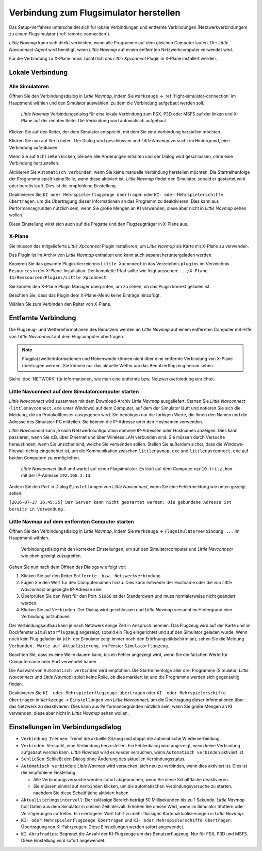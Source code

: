 |Flight Simulator Connection| Verbindung zum Flugsimulator herstellen
---------------------------------------------------------------------------

Das Setup-Verfahren unterscheidet sich für lokale Verbindungen und
entfernte Verbindungen (Netzwerkverbindungen) zu einem Flugsimulator (:ref:`remote-connection`).

*Little Navmap* kann sich direkt verbinden, wenn alle Programme auf dem
gleichen Computer laufen. Der *Little Navconnect-Agent* wird benötigt,
wenn *Little Navmap* auf einem entfernten Netzwerkcomputer verwendet wird.

Für die Verbindung zu X-Plane muss zusätzlich das *Little Xpconnect*
Plugin in X-Plane installert werden.

.. _local-connection:

Lokale Verbindung
~~~~~~~~~~~~~~~~~

Alle Simulatoren
^^^^^^^^^^^^^^^^

Öffnen Sie den Verbindungsdialog in *Little Navmap*, indem Sie
``Werkzeuge`` -> :ref:`flight-simulator-connection` im Hauptmenü wählen und
den Simulator auswählen, zu dem die Verbindung aufgebaut werden soll.

.. figure:: ../images/connectlocal.jpg

      *Little Navmap* Verbindungsdialog für eine lokale
      Verbindung zum FSX, P3D oder MSFS auf der linken und X-Plane auf der rechten Seite.
      Die Verbindung wird automatisch aufgebaut.

Klicken Sie auf den Reiter, der dem Simulator entspricht, mit dem Sie eine Verbindung herstellen möchten.

Klicken Sie nun auf ``Verbinden``. Der Dialog wird geschlossen und
*Little Navmap* versucht im Hintergrund, eine Verbindung aufzubauen.

Wenn Sie auf ``Schließen`` klicken, bleiben alle Änderungen erhalten und
der Dialog wird geschlossen, ohne eine Verbindung herzustellen.

Aktivieren Sie ``Automatisch verbinden``, wenn Sie keine manuelle
Verbindung herstellen möchten. Die Startreihenfolge der Programme spielt
keine Rolle, wenn diese aktiviert ist. *Little Navmap* findet den Simulator,
sobald er gestartet wird oder bereits läuft. Dies ist die
empfohlene Einstellung.

Deaktivieren Sie ``KI oder Mehrspielerflugzeuge übertragen`` oder
``KI- oder Mehrspielerschiffe übertragen``, um die Übertragung dieser
Informationen an das Programm zu deaktivieren. Dies kann aus
Performancegründen nützlich sein, wenn Sie große Mengen an KI verwenden,
diese aber nicht in *Little Navmap* sehen wollen.

Diese Einstellung wirkt sich auch auf die Fregatte und den Flugzeugträger in X-Plane aus.

X-Plane
^^^^^^^

Sie müssen das mitgelieferte *Little Xpconnect* Plugin installieren, um
*Little Navmap* als Karte mit X-Plane zu verwenden.

Das Plugin ist im Archiv von *Little Navmap* enthalten und kann
auch separat heruntergeladen werden.

Kopieren Sie das gesamte Plugin-Verzeichnis ``Little Xpconnect`` in das
Verzeichnis ``plugins`` im Verzeichnis ``Resources`` in der
X-Plane-Installation. Der komplette Pfad sollte wie folgt aussehen:
``.../X-Plane 11/Ressourcen/Plugins/Little Xpconnect``

Sie können den X-Plane Plugin Manager überprüfen, um zu sehen, ob das Plugin
korrekt geladen ist.

Beachten Sie, dass das Plugin dem X-Plane-Menü keine Einträge hinzufügt.

Wählen Sie zum Verbinden den Reiter von X-Plane.

.. _remote-connection:

Entfernte Verbindung
~~~~~~~~~~~~~~~~~~~~~~

Die Flugzeug- und Wetterinformationen des Benutzers werden an *Little Navmap*
auf einem entfernten Computer mit Hilfe von *Little Navconnect* auf dem
Flugcomputer übertragen.

.. note::

     Flugplatzwetterinformationen und Höhenwinde können nicht über eine entfernte
     Verbindung von X-Plane übertragen werden. Sie können nur das aktuelle Wetter um das Benutzerflugzeug herum sehen.

Siehe :doc:`NETWORK` für Informationen, wie man eine entfernte bzw. Netzwerkverbindung einrichtet.

.. _connect-start-navconnect:

Little Navconnect auf dem Simulatorcomputer starten
^^^^^^^^^^^^^^^^^^^^^^^^^^^^^^^^^^^^^^^^^^^^^^^^^^^^^^^^^^^^^^^^^^^^^^^^^^^

*Little Navconnect* wird zusammen mit dem Download-Archiv *Little
Navmap* ausgeliefert. Starten Sie *Little Navconnect*
(``littlenavconnect.exe`` unter Windows) auf dem Computer, auf dem der Simulator läuft
und notieren Sie sich die Meldung, die im Protokollfenster ausgegeben
wird. Sie benötigen nur die farbigen Werte, die Ihnen den Namen und die
Adresse des Simulator-PC mitteilen. Sie können die IP-Adresse oder den
Hostnamen verwenden.

*Little Navconnect* kann je nach Netzwerkkonfiguration mehrere
IP-Adressen oder Hostnamen anzeigen. Dies kann passieren, wenn Sie z.B. über
Ethernet und über Wireless LAN verbunden sind.
Sie müssen durch Versuche herausfinden, wenn Sie unsicher sind, welche
Sie verwenden sollen. Stellen Sie außerdem sicher, dass die
Windows-Firewall richtig eingerichtet ist, um die Kommunikation zwischen
``littlenavmap.exe`` und ``littlenavconnect.exe`` auf beiden Computern zu
ermöglichen.

.. figure:: ../images/littlenavconnect.jpg

        *Little Navconnect*
        läuft und wartet auf einen Flugsimulator. Es läuft auf dem Computer
        ``win10.fritz.box`` mit der IP-Adresse ``192.168.2.13``.

Ändern Sie den Port in Dialog ``Einstellungen`` von *Little Navconnect*, wenn
Sie eine Fehlermeldung wie unten gezeigt sehen:

``[2016-07-27 16:45:35] Der Server kann nicht gestartet werden: Die gebundene Adresse ist bereits in Verwendung.``

.. _connect-start-navmap:

Little Navmap auf dem entfernten Computer starten
^^^^^^^^^^^^^^^^^^^^^^^^^^^^^^^^^^^^^^^^^^^^^^^^^^^^^^^^^

Öffnen Sie den Verbindungsdialog in *Little Navmap*, indem Sie ``Werkzeuge``
-> ``Flugsimulatorverbindung ...`` im Hauptmenü wählen.

.. figure:: ../images/connect.jpg

      Verbindungsdialog mit den korrekten Einstellungen, um
      auf den Simulatorcomputer und *Little Navconnect* wie oben gezeigt
      zuzugreifen.

Gehen Sie nun nach dem Öffnen des Dialogs wie folgt vor:

#. Klicken Sie auf den Reiter ``Entfernte- bzw. Netzwerkverbindung``.
#. Fügen Sie den Wert für den Computernamen hinzu. Dies kann entweder der
   Hostname oder die von *Little Navconnect* angezeigte IP-Adresse sein.
#. Überprüfen Sie den Wert für den Port. ``51968`` ist der Standardwert
   und muss normalerweise nicht geändert werden.
#. Klicken Sie auf ``Verbinden``. Der Dialog wird geschlossen und
   *Little Navmap* versucht im Hintergrund eine Verbindung aufzubauen.

Der Verbindungsaufbau kann je nach Netzwerk einige Zeit in Anspruch
nehmen. Das Flugzeug wird auf der Karte und im Dockfenster ``Simulatorflugzeug``
angezeigt, sobald ein Flug eingerichtet und auf den Simulator
geladen wurde. Wenn noch kein Flug geladen ist (d.h. der Simulator zeigt
immer noch den Eröffnungsbildschirm an), sehen Sie die Meldung
``Verbunden. Warte auf Aktualisierung.`` im Fenster ``Simulatorflugzeug``.

Beachten Sie, dass es eine Weile dauern kann, bis ein Fehler angezeigt
wird, wenn Sie die falschen Werte für Computername oder Port verwendet
haben.

Die Auswahl von ``Automatisch verbinden`` wird empfohlen. Die
Startreihenfolge aller drei Programme (Simulator, *Little Navconnect*
und *Little Navmap*) spielt keine Rolle, ob dies markiert ist und die
Programme werden sich gegenseitig finden.

Deaktivieren Sie ``KI- oder Mehrspielerflugzeuge übertragen`` oder
``KI- oder Mehrspielerschiffe übertragen`` in ``Werkzeuge`` -> ``Einstellungen`` von
*Little Navconnect*, um die Übertragung dieser Informationen über das
Netzwerk zu deaktivieren. Dies kann aus Performancegründen nützlich
sein, wenn Sie große Mengen an KI verwenden, diese aber nicht in *Little
Navmap* sehen wollen.

.. _connect-options:

Einstellungen im Verbindungsdialog
~~~~~~~~~~~~~~~~~~~~~~~~~~~~~~~~~~~~

-  ``Verbindung Trennen``: Trennt die aktuelle Sitzung und stoppt die
   automatische Wiederverbindung.
-  ``Verbinden``: Versucht, eine Verbindung herzustellen. Ein
   Fehlerdialog wird angezeigt, wenn keine Verbindung aufgebaut werden
   kann. *Little Navmap* wird es wieder versuchen, wenn
   ``Automatisch verbinden`` aktiviert ist.
-  ``Schließen``: Schließt den Dialog ohne Änderung des aktuellen
   Verbindungsstatus.
-  ``Automatisch verbinden``: *Little Navmap* wird versuchen, sich
   neu zu verbinden, wenn dies aktiviert ist. Dies ist die
   empfohlene Einstellung.

   -  Alle Verbindungsversuche werden sofort abgebrochen, wenn Sie diese
      Schaltfläche deaktivieren.
   -  Sie müssen einmal auf ``Verbinden`` klicken, um die automatischen
      Verbindungsversuche zu starten, nachdem Sie diese Schaltfläche
      aktiviert haben.

-  ``Aktualisierungsintervall``: Der zulässige Bereich beträgt 50
   Millisekunden bis zu 1 Sekunde. *Little Navmap* holt Daten aus dem
   Simulator in diesem Zeitintervall. Erhöhen Sie diesen Wert, wenn im
   Simulator Stottern oder Verzögerungen auftreten. Ein niedrigerer Wert
   führt zu mehr flüssigen Kartenaktualisierungen in *Little Navmap*.
-  ``KI- oder Mehrspielerflugzeuge übertragen`` und
   ``KI- oder Mehrspielerschiffe übertragen``: Übertragung von KI-Fahrzeugen.
   Diese Einstellungen werden sofort angewendet.
-  ``KI Abrufradius``: Begrenzt die Anzahl der KI-Flugzeuge um das Benutzerflugzeug.
   Nur für FSX, P3D und MSFS. Diese Einstellung wird sofort angewendet.

.. |Flight Simulator Connection| image:: ../images/icon_network.png

